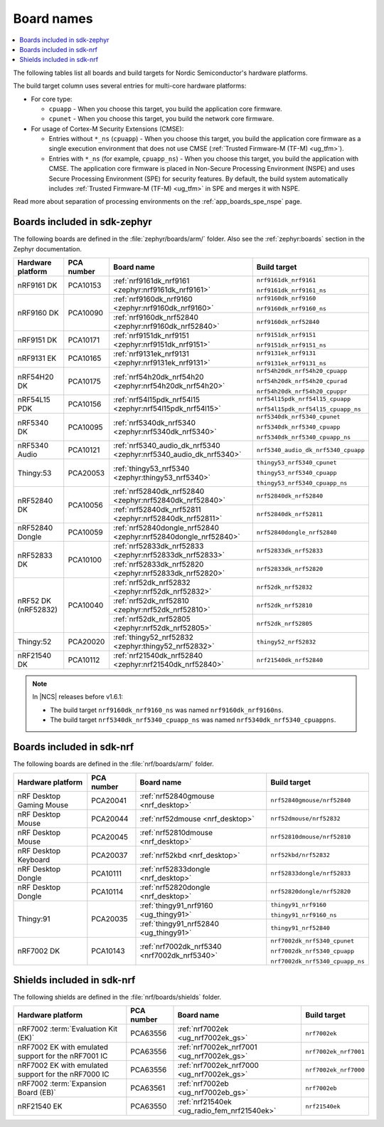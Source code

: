 .. _app_boards_names:
.. _programming_board_names:

Board names
###########

.. contents::
   :local:
   :depth: 2

The following tables list all boards and build targets for Nordic Semiconductor's hardware platforms.

The build target column uses several entries for multi-core hardware platforms:

* For core type:

  * ``cpuapp`` - When you choose this target, you build the application core firmware.
  * ``cpunet`` - When you choose this target, you build the network core firmware.

* For usage of Cortex-M Security Extensions (CMSE):

  * Entries without ``*_ns`` (``cpuapp``) - When you choose this target, you build the application core firmware as a single execution environment that does not use CMSE (:ref:`Trusted Firmware-M (TF-M) <ug_tfm>`).
  * Entries with ``*_ns`` (for example, ``cpuapp_ns``) - When you choose this target, you build the application with CMSE.
    The application core firmware is placed in Non-Secure Processing Environment (NSPE) and uses Secure Processing Environment (SPE) for security features.
    By default, the build system automatically includes :ref:`Trusted Firmware-M (TF-M) <ug_tfm>` in SPE and merges it with NSPE.

Read more about separation of processing environments on the :ref:`app_boards_spe_nspe` page.

.. _app_boards_names_zephyr:

Boards included in sdk-zephyr
*****************************

The following boards are defined in the :file:`zephyr/boards/arm/` folder.
Also see the :ref:`zephyr:boards` section in the Zephyr documentation.

.. _table:

+-------------------+------------+-------------------------------------------------------------------+---------------------------------------+
| Hardware platform | PCA number | Board name                                                        | Build target                          |
+===================+============+===================================================================+=======================================+
| nRF9161 DK        | PCA10153   | :ref:`nrf9161dk_nrf9161 <zephyr:nrf9161dk_nrf9161>`               | ``nrf9161dk_nrf9161``                 |
|                   |            |                                                                   |                                       |
|                   |            |                                                                   | ``nrf9161dk_nrf9161_ns``              |
+-------------------+------------+-------------------------------------------------------------------+---------------------------------------+
| nRF9160 DK        | PCA10090   | :ref:`nrf9160dk_nrf9160 <zephyr:nrf9160dk_nrf9160>`               | ``nrf9160dk_nrf9160``                 |
|                   |            |                                                                   |                                       |
|                   |            |                                                                   | ``nrf9160dk_nrf9160_ns``              |
|                   |            +-------------------------------------------------------------------+---------------------------------------+
|                   |            | :ref:`nrf9160dk_nrf52840 <zephyr:nrf9160dk_nrf52840>`             | ``nrf9160dk_nrf52840``                |
+-------------------+------------+-------------------------------------------------------------------+---------------------------------------+
| nRF9151 DK        | PCA10171   | :ref:`nrf9151dk_nrf9151 <zephyr:nrf9151dk_nrf9151>`               | ``nrf9151dk_nrf9151``                 |
|                   |            |                                                                   |                                       |
|                   |            |                                                                   | ``nrf9151dk_nrf9151_ns``              |
+-------------------+------------+-------------------------------------------------------------------+---------------------------------------+
| nRF9131 EK        | PCA10165   | :ref:`nrf9131ek_nrf9131 <zephyr:nrf9131ek_nrf9131>`               | ``nrf9131ek_nrf9131``                 |
|                   |            |                                                                   |                                       |
|                   |            |                                                                   | ``nrf9131ek_nrf9131_ns``              |
+-------------------+------------+-------------------------------------------------------------------+---------------------------------------+
| nRF54H20 DK       | PCA10175   | :ref:`nrf54h20dk_nrf54h20 <zephyr:nrf54h20dk_nrf54h20>`           | ``nrf54h20dk_nrf54h20_cpuapp``        |
|                   |            |                                                                   |                                       |
|                   |            |                                                                   | ``nrf54h20dk_nrf54h20_cpurad``        |
|                   |            |                                                                   |                                       |
|                   |            |                                                                   | ``nrf54h20dk_nrf54h20_cpuppr``        |
+-------------------+------------+-------------------------------------------------------------------+---------------------------------------+
| nRF54L15 PDK      | PCA10156   | :ref:`nrf54l15pdk_nrf54l15 <zephyr:nrf54l15pdk_nrf54l15>`         | ``nrf54l15pdk_nrf54l15_cpuapp``       |
|                   |            |                                                                   |                                       |
|                   |            |                                                                   | ``nrf54l15pdk_nrf54l15_cpuapp_ns``    |
+-------------------+------------+-------------------------------------------------------------------+---------------------------------------+
| nRF5340 DK        | PCA10095   | :ref:`nrf5340dk_nrf5340 <zephyr:nrf5340dk_nrf5340>`               | ``nrf5340dk_nrf5340_cpunet``          |
|                   |            |                                                                   |                                       |
|                   |            |                                                                   | ``nrf5340dk_nrf5340_cpuapp``          |
|                   |            |                                                                   |                                       |
|                   |            |                                                                   | ``nrf5340dk_nrf5340_cpuapp_ns``       |
+-------------------+------------+-------------------------------------------------------------------+---------------------------------------+
| nRF5340 Audio     | PCA10121   | :ref:`nrf5340_audio_dk_nrf5340 <zephyr:nrf5340_audio_dk_nrf5340>` |  ``nrf5340_audio_dk_nrf5340_cpuapp``  |
+-------------------+------------+-------------------------------------------------------------------+---------------------------------------+
| Thingy:53         | PCA20053   | :ref:`thingy53_nrf5340 <zephyr:thingy53_nrf5340>`                 | ``thingy53_nrf5340_cpunet``           |
|                   |            |                                                                   |                                       |
|                   |            |                                                                   | ``thingy53_nrf5340_cpuapp``           |
|                   |            |                                                                   |                                       |
|                   |            |                                                                   | ``thingy53_nrf5340_cpuapp_ns``        |
+-------------------+------------+-------------------------------------------------------------------+---------------------------------------+
| nRF52840 DK       | PCA10056   | :ref:`nrf52840dk_nrf52840 <zephyr:nrf52840dk_nrf52840>`           | ``nrf52840dk_nrf52840``               |
|                   |            +-------------------------------------------------------------------+---------------------------------------+
|                   |            | :ref:`nrf52840dk_nrf52811 <zephyr:nrf52840dk_nrf52811>`           | ``nrf52840dk_nrf52811``               |
+-------------------+------------+-------------------------------------------------------------------+---------------------------------------+
| nRF52840 Dongle   | PCA10059   | :ref:`nrf52840dongle_nrf52840 <zephyr:nrf52840dongle_nrf52840>`   | ``nrf52840dongle_nrf52840``           |
+-------------------+------------+-------------------------------------------------------------------+---------------------------------------+
| nRF52833 DK       | PCA10100   | :ref:`nrf52833dk_nrf52833 <zephyr:nrf52833dk_nrf52833>`           | ``nrf52833dk_nrf52833``               |
|                   |            +-------------------------------------------------------------------+---------------------------------------+
|                   |            | :ref:`nrf52833dk_nrf52820 <zephyr:nrf52833dk_nrf52820>`           | ``nrf52833dk_nrf52820``               |
+-------------------+------------+-------------------------------------------------------------------+---------------------------------------+
| nRF52 DK          | PCA10040   | :ref:`nrf52dk_nrf52832 <zephyr:nrf52dk_nrf52832>`                 | ``nrf52dk_nrf52832``                  |
| (nRF52832)        |            +-------------------------------------------------------------------+---------------------------------------+
|                   |            | :ref:`nrf52dk_nrf52810 <zephyr:nrf52dk_nrf52810>`                 | ``nrf52dk_nrf52810``                  |
|                   |            +-------------------------------------------------------------------+---------------------------------------+
|                   |            | :ref:`nrf52dk_nrf52805 <zephyr:nrf52dk_nrf52805>`                 | ``nrf52dk_nrf52805``                  |
+-------------------+------------+-------------------------------------------------------------------+---------------------------------------+
| Thingy:52         | PCA20020   | :ref:`thingy52_nrf52832 <zephyr:thingy52_nrf52832>`               | ``thingy52_nrf52832``                 |
+-------------------+------------+-------------------------------------------------------------------+---------------------------------------+
| nRF21540 DK       | PCA10112   | :ref:`nrf21540dk_nrf52840 <zephyr:nrf21540dk_nrf52840>`           | ``nrf21540dk_nrf52840``               |
+-------------------+------------+-------------------------------------------------------------------+---------------------------------------+

.. note::
   In |NCS| releases before v1.6.1:

   * The build target ``nrf9160dk_nrf9160_ns`` was named ``nrf9160dk_nrf9160ns``.
   * The build target ``nrf5340dk_nrf5340_cpuapp_ns`` was named ``nrf5340dk_nrf5340_cpuappns``.

.. _app_boards_names_nrf:

Boards included in sdk-nrf
**************************

The following boards are defined in the :file:`nrf/boards/arm/` folder.

+-------------------+------------+----------------------------------------------------------+---------------------------------------+
| Hardware platform | PCA number | Board name                                               | Build target                          |
+===================+============+==========================================================+=======================================+
| nRF Desktop       | PCA20041   | :ref:`nrf52840gmouse <nrf_desktop>`                      | ``nrf52840gmouse/nrf52840``           |
| Gaming Mouse      |            |                                                          |                                       |
+-------------------+------------+----------------------------------------------------------+---------------------------------------+
| nRF Desktop       | PCA20044   | :ref:`nrf52dmouse <nrf_desktop>`                         | ``nrf52dmouse/nrf52832``              |
| Mouse             |            |                                                          |                                       |
+-------------------+------------+----------------------------------------------------------+---------------------------------------+
| nRF Desktop       | PCA20045   | :ref:`nrf52810dmouse <nrf_desktop>`                      | ``nrf52810dmouse/nrf52810``           |
| Mouse             |            |                                                          |                                       |
+-------------------+------------+----------------------------------------------------------+---------------------------------------+
| nRF Desktop       | PCA20037   | :ref:`nrf52kbd <nrf_desktop>`                            | ``nrf52kbd/nrf52832``                 |
| Keyboard          |            |                                                          |                                       |
+-------------------+------------+----------------------------------------------------------+---------------------------------------+
| nRF Desktop       | PCA10111   | :ref:`nrf52833dongle <nrf_desktop>`                      | ``nrf52833dongle/nrf52833``           |
| Dongle            |            |                                                          |                                       |
+-------------------+------------+----------------------------------------------------------+---------------------------------------+
| nRF Desktop       | PCA10114   | :ref:`nrf52820dongle <nrf_desktop>`                      | ``nrf52820dongle/nrf52820``           |
| Dongle            |            |                                                          |                                       |
+-------------------+------------+----------------------------------------------------------+---------------------------------------+
| Thingy:91         | PCA20035   | :ref:`thingy91_nrf9160 <ug_thingy91>`                    | ``thingy91_nrf9160``                  |
|                   |            |                                                          |                                       |
|                   |            |                                                          | ``thingy91_nrf9160_ns``               |
|                   |            +----------------------------------------------------------+---------------------------------------+
|                   |            | :ref:`thingy91_nrf52840 <ug_thingy91>`                   | ``thingy91_nrf52840``                 |
+-------------------+------------+----------------------------------------------------------+---------------------------------------+
| nRF7002 DK        | PCA10143   | :ref:`nrf7002dk_nrf5340 <nrf7002dk_nrf5340>`             | ``nrf7002dk_nrf5340_cpunet``          |
|                   |            |                                                          |                                       |
|                   |            |                                                          | ``nrf7002dk_nrf5340_cpuapp``          |
|                   |            |                                                          |                                       |
|                   |            |                                                          | ``nrf7002dk_nrf5340_cpuapp_ns``       |
+-------------------+------------+----------------------------------------------------------+---------------------------------------+

.. _shield_names_nrf:

Shields included in sdk-nrf
***************************

The following shields are defined in the :file:`nrf/boards/shields` folder.

+----------------------------------------------------------+------------+--------------------------------------------------------------------------+---------------------------------------+
| Hardware platform                                        | PCA number | Board name                                                               | Build target                          |
+==========================================================+============+==========================================================================+=======================================+
| nRF7002 :term:`Evaluation Kit (EK)`                      | PCA63556   | :ref:`nrf7002ek <ug_nrf7002ek_gs>`                                       | ``nrf7002ek``                         |
+----------------------------------------------------------+------------+--------------------------------------------------------------------------+---------------------------------------+
| nRF7002 EK with emulated support for the nRF7001 IC      | PCA63556   | :ref:`nrf7002ek_nrf7001 <ug_nrf7002ek_gs>`                               | ``nrf7002ek_nrf7001``                 |
+----------------------------------------------------------+------------+--------------------------------------------------------------------------+---------------------------------------+
| nRF7002 EK with emulated support for the nRF7000 IC      | PCA63556   | :ref:`nrf7002ek_nrf7000 <ug_nrf7002ek_gs>`                               | ``nrf7002ek_nrf7000``                 |
+----------------------------------------------------------+------------+--------------------------------------------------------------------------+---------------------------------------+
| nRF7002 :term:`Expansion Board (EB)`                     | PCA63561   | :ref:`nrf7002eb <ug_nrf7002eb_gs>`                                       | ``nrf7002eb``                         |
+----------------------------------------------------------+------------+--------------------------------------------------------------------------+---------------------------------------+
| nRF21540 EK                                              | PCA63550   | :ref:`nrf21540ek <ug_radio_fem_nrf21540ek>`                              | ``nrf21540ek``                        |
+----------------------------------------------------------+------------+--------------------------------------------------------------------------+---------------------------------------+
